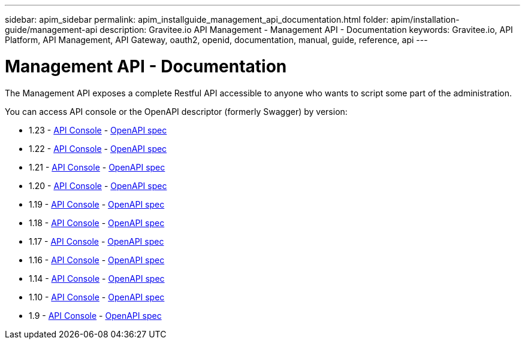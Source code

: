 ---
sidebar: apim_sidebar
permalink: apim_installguide_management_api_documentation.html
folder: apim/installation-guide/management-api
description: Gravitee.io API Management - Management API - Documentation
keywords: Gravitee.io, API Platform, API Management, API Gateway, oauth2, openid, documentation, manual, guide, reference, api
---

[[gravitee-installation-management-api-documentation]]
= Management API - Documentation

The Management API exposes a complete Restful API accessible to anyone who wants to script some part of the administration.

You can access API console or the OpenAPI descriptor (formerly Swagger) by version:

* 1.23 - link:/apim/api/1.23/[API Console] - link:/apim/api/1.23/swagger.json[OpenAPI spec]
* 1.22 - link:/apim/api/1.22/[API Console] - link:/apim/api/1.22/swagger.json[OpenAPI spec]
* 1.21 - link:/apim/api/1.21/[API Console] - link:/apim/api/1.21/swagger.json[OpenAPI spec]
* 1.20 - link:/apim/api/1.20/[API Console] - link:/apim/api/1.20/swagger.json[OpenAPI spec]
* 1.19 - link:/apim/api/1.19/[API Console] - link:/apim/api/1.19/swagger.json[OpenAPI spec]
* 1.18 - link:/apim/api/1.18/[API Console] - link:/apim/api/1.18/swagger.json[OpenAPI spec]
* 1.17 - link:/apim/api/1.17/[API Console] - link:/apim/api/1.17/swagger.json[OpenAPI spec]
* 1.16 - link:/apim/api/1.16/[API Console] - link:/apim/api/1.16/swagger.json[OpenAPI spec]
* 1.14 - link:/apim/api/1.14/[API Console] - link:/apim/api/1.14/swagger.json[OpenAPI spec]
* 1.10 - link:/apim/api/1.10/[API Console] - link:/apim/api/1.10/swagger.json[OpenAPI spec]
* 1.9 - link:/apim/api/1.9/[API Console] - link:/apim/api/1.9/swagger.json[OpenAPI spec]